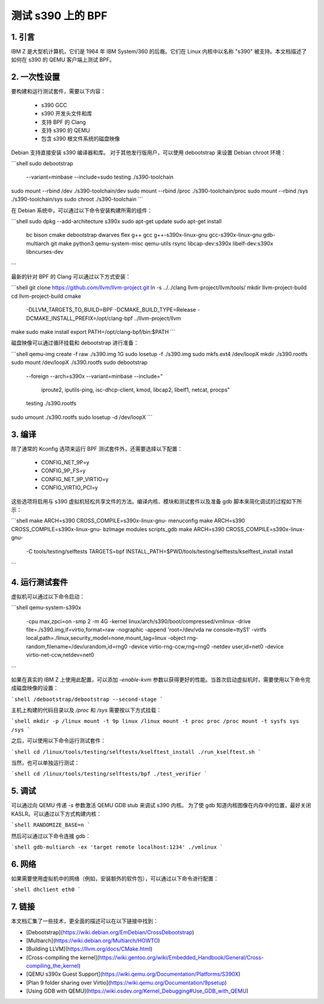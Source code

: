 测试 s390 上的 BPF
===================

1. 引言
***************

IBM Z 是大型机计算机，它们是 1964 年 IBM System/360 的后裔。它们在 Linux 内核中以名称 "s390" 被支持。本文档描述了如何在 s390 的 QEMU 客户端上测试 BPF。

2. 一次性设置
*****************

要构建和运行测试套件，需要以下内容：

  * s390 GCC
  * s390 开发头文件和库
  * 支持 BPF 的 Clang
  * 支持 s390 的 QEMU
  * 包含 s390 根文件系统的磁盘映像

Debian 支持直接安装 s390 编译器和库。
对于其他发行版用户，可以使用 debootstrap 来设置 Debian chroot 环境：

```shell
sudo debootstrap \
    --variant=minbase \
    --include=sudo \
    testing \
    ./s390-toolchain
sudo mount --rbind /dev ./s390-toolchain/dev
sudo mount --rbind /proc ./s390-toolchain/proc
sudo mount --rbind /sys ./s390-toolchain/sys
sudo chroot ./s390-toolchain
```

在 Debian 系统中，可以通过以下命令安装构建所需的组件：

```shell
sudo dpkg --add-architecture s390x
sudo apt-get update
sudo apt-get install \
    bc \
    bison \
    cmake \
    debootstrap \
    dwarves \
    flex \
    g++ \
    gcc \
    g++-s390x-linux-gnu \
    gcc-s390x-linux-gnu \
    gdb-multiarch \
    git \
    make \
    python3 \
    qemu-system-misc \
    qemu-utils \
    rsync \
    libcap-dev:s390x \
    libelf-dev:s390x \
    libncurses-dev
```

最新的针对 BPF 的 Clang 可以通过以下方式安装：

```shell
git clone https://github.com/llvm/llvm-project.git
ln -s ../../clang llvm-project/llvm/tools/
mkdir llvm-project-build
cd llvm-project-build
cmake \
    -DLLVM_TARGETS_TO_BUILD=BPF \
    -DCMAKE_BUILD_TYPE=Release \
    -DCMAKE_INSTALL_PREFIX=/opt/clang-bpf \
    ../llvm-project/llvm
make
sudo make install
export PATH=/opt/clang-bpf/bin:$PATH
```

磁盘映像可以通过循环挂载和 debootstrap 进行准备：

```shell
qemu-img create -f raw ./s390.img 1G
sudo losetup -f ./s390.img
sudo mkfs.ext4 /dev/loopX
mkdir ./s390.rootfs
sudo mount /dev/loopX ./s390.rootfs
sudo debootstrap \
    --foreign \
    --arch=s390x \
    --variant=minbase \
    --include=" \
      iproute2, \
      iputils-ping, \
      isc-dhcp-client, \
      kmod, \
      libcap2, \
      libelf1, \
      netcat, \
      procps" \
    testing \
    ./s390.rootfs
sudo umount ./s390.rootfs
sudo losetup -d /dev/loopX
```

3. 编译
**************

除了通常的 Kconfig 选项来运行 BPF 测试套件外，还需要选择以下配置：

  * CONFIG_NET_9P=y
  * CONFIG_9P_FS=y
  * CONFIG_NET_9P_VIRTIO=y
  * CONFIG_VIRTIO_PCI=y

这些选项将启用与 s390 虚拟机轻松共享文件的方法。编译内核、模块和测试套件以及准备 gdb 脚本来简化调试的过程如下所示：

```shell
make ARCH=s390 CROSS_COMPILE=s390x-linux-gnu- menuconfig
make ARCH=s390 CROSS_COMPILE=s390x-linux-gnu- bzImage modules scripts_gdb
make ARCH=s390 CROSS_COMPILE=s390x-linux-gnu- \
    -C tools/testing/selftests \
    TARGETS=bpf \
    INSTALL_PATH=$PWD/tools/testing/selftests/kselftest_install \
    install
```

4. 运行测试套件
*************************

虚拟机可以通过以下命令启动：

```shell
qemu-system-s390x \
    -cpu max,zpci=on \
    -smp 2 \
    -m 4G \
    -kernel linux/arch/s390/boot/compressed/vmlinux \
    -drive file=./s390.img,if=virtio,format=raw \
    -nographic \
    -append 'root=/dev/vda rw console=ttyS1' \
    -virtfs local,path=./linux,security_model=none,mount_tag=linux \
    -object rng-random,filename=/dev/urandom,id=rng0 \
    -device virtio-rng-ccw,rng=rng0 \
    -netdev user,id=net0 \
    -device virtio-net-ccw,netdev=net0
```

如果在真实的 IBM Z 上使用此配置，可以添加 `-enable-kvm` 参数以获得更好的性能。当首次启动虚拟机时，需要使用以下命令完成磁盘映像的设置：

```shell
/debootstrap/debootstrap --second-stage
```

主机上构建的代码目录以及 `/proc` 和 `/sys` 需要按以下方式挂载：

```shell
mkdir -p /linux
mount -t 9p linux /linux
mount -t proc proc /proc
mount -t sysfs sys /sys
```

之后，可以使用以下命令运行测试套件：

```shell
cd /linux/tools/testing/selftests/kselftest_install
./run_kselftest.sh
```

当然，也可以单独运行测试：

```shell
cd /linux/tools/testing/selftests/bpf
./test_verifier
```

5. 调试
************

可以通过向 QEMU 传递 `-s` 参数激活 QEMU GDB stub 来调试 s390 内核。
为了使 gdb 知道内核图像在内存中的位置，最好关闭 KASLR。可以通过以下方式构建内核：

```shell
RANDOMIZE_BASE=n
```

然后可以通过以下命令连接 gdb：

```shell
gdb-multiarch -ex 'target remote localhost:1234' ./vmlinux
```

6. 网络
**********

如果需要使用虚拟机中的网络（例如，安装额外的软件包），可以通过以下命令进行配置：

```shell
dhclient eth0
```

7. 链接
********

本文档汇集了一些技术，更全面的描述可以在以下链接中找到：

- [Debootstrap](https://wiki.debian.org/EmDebian/CrossDebootstrap)
- [Multiarch](https://wiki.debian.org/Multiarch/HOWTO)
- [Building LLVM](https://llvm.org/docs/CMake.html)
- [Cross-compiling the kernel](https://wiki.gentoo.org/wiki/Embedded_Handbook/General/Cross-compiling_the_kernel)
- [QEMU s390x Guest Support](https://wiki.qemu.org/Documentation/Platforms/S390X)
- [Plan 9 folder sharing over Virtio](https://wiki.qemu.org/Documentation/9psetup)
- [Using GDB with QEMU](https://wiki.osdev.org/Kernel_Debugging#Use_GDB_with_QEMU)

